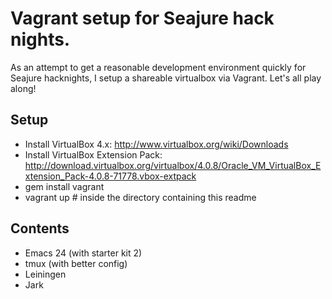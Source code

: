 * Vagrant setup for Seajure hack nights.
As an attempt to get a reasonable development environment quickly for Seajure hacknights, I setup a shareable virtualbox via Vagrant. Let's all play along!
** Setup
   - Install VirtualBox 4.x: http://www.virtualbox.org/wiki/Downloads
   - Install VirtualBox Extension Pack: http://download.virtualbox.org/virtualbox/4.0.8/Oracle_VM_VirtualBox_Extension_Pack-4.0.8-71778.vbox-extpack
   - gem install vagrant
   - vagrant up # inside the directory containing this readme
** Contents
   - Emacs 24 (with starter kit 2)
   - tmux (with better config)
   - Leiningen
   - Jark
